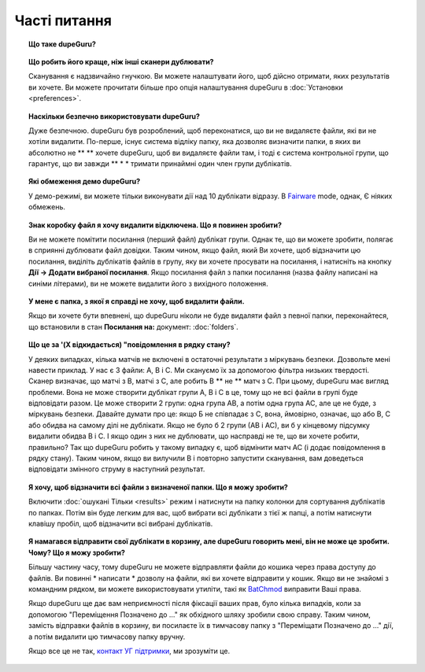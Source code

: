 ﻿Часті питання
==========================

.. topic:: Що таке dupeGuru?

    .. only:: edition_se

        dupeGuru це інструмент для пошуку дублікатів файлів на вашому комп'ютері. Він може сканувати або імен файлів або контенту. Файл функцій сканування нечіткого відповідності алгоритму, який дозволяє знайти однакові імена файлів, навіть якщо вони не зовсім те ж саме.

    .. only:: edition_me

        dupeGuru Music Edition являє собою інструмент для пошуку дубльованих пісень у вашій музичній колекції. Він може будувати свою сканування файлів, тегам або змісту. Файл і тег перевіряє функція нечіткого відповідності алгоритм, який може знаходити дублікати файлів або теги, навіть якщо вони не зовсім те ж саме.

    .. only:: edition_pe

        dupeGuru Picture Edition (PE для стислості) являє собою інструмент для пошуку дублікатів фотографій на вашому комп'ютері. Не тільки він може знайти точні відповідності, але він також може знайти дублікати серед фотографій різного роду (PNG, JPG, GIF і т.д..) І якість.

.. topic:: Що робить його краще, ніж інші сканери дублювати?

    Сканування є надзвичайно гнучкою. Ви можете налаштувати його, щоб дійсно отримати, яких результатів ви хочете. Ви можете прочитати більше про опція налаштування dupeGuru в :doc:`Установки <preferences>`.

.. topic:: Наскільки безпечно використовувати dupeGuru?

    Дуже безпечною. dupeGuru був розроблений, щоб переконатися, що ви не видаляєте файли, які ви не хотіли видалити. По-перше, існує система відліку папку, яка дозволяє визначити папки, в яких ви абсолютно не ** ** хочете dupeGuru, щоб ви видаляєте файли там, і тоді є система контрольної групи, що гарантує, що ви завжди ** * * тримати принаймні один член групи дублікатів.

.. topic:: Які обмеження демо dupeGuru?

    У демо-режимі, ви можете тільки виконувати дії над 10 дублікати відразу. В
    `Fairware <http://open.hardcoded.net/about/>`_ mode, однак, Є ніяких обмежень.

.. topic:: Знак коробку файл я хочу видалити відключена. Що я повинен зробити?

    Ви не можете помітити посилання (перший файл) дублікат групи. Однак те, що ви можете зробити, полягає в сприянні дублювати файл довідки. Таким чином, якщо файл, який Ви хочете, щоб відзначити цю посилання, виділіть дублікатів файлів в групу, яку ви хочете просувати на посилання, і натисніть на кнопку **Дії -> Додати вибраної посилання**. Якщо посилання файл з папки посилання (назва файлу написані на синіми літерами), ви не можете видалити його з вихідного положення.

.. topic:: У мене є папка, з якої я справді не хочу, щоб видалити файли.

    Якщо ви хочете бути впевнені, що dupeGuru ніколи не буде видаляти файл з певної папки, переконайтеся, що встановили в стан **Посилання на:** документ: :doc:`folders`.

.. topic:: Що це за '(X відкидається) "повідомлення в рядку стану?

    У деяких випадках, кілька матчів не включені в остаточні результати з міркувань безпеки. Дозвольте мені навести приклад. У нас є 3 файли: A, B і C. Ми скануємо їх за допомогою фільтра низьких твердості. Сканер визначає, що матчі з B, матчі з С, але робить B ** не ** матч з С. При цьому, dupeGuru має вигляд проблеми. Вона не може створити дублікат групи А, В і С в це, тому що не всі файли в групі буде відповідати разом. Це може створити 2 групи: одна група AB, а потім одна група AC, але це не буде, з міркувань безпеки. Давайте думати про це: якщо Б не співпадає з С, вона, ймовірно, означає, що або B, C або обидва на самому ділі не дублікати. Якщо не було б 2 групи (АВ і АС), ви б у кінцевому підсумку видалити обидва B і C. І якщо один з них не дублювати, що насправді не те, що ви хочете робити, правильно? Так що dupeGuru робить у такому випадку є, щоб відмінити матч AC (і додає повідомлення в рядку стану). Таким чином, якщо ви вилучили B і повторно запустити сканування, вам доведеться відповідати змінного струму в наступний результат.

.. topic:: Я хочу, щоб відзначити всі файли з визначеної папки. Що я можу зробити?

    Включити :doc:`ошукані Тільки <results>` режим і натиснути на папку колонки для сортування дублікатів по папках. Потім він буде легким для вас, щоб вибрати всі дублікати з тієї ж папці, а потім натиснути клавішу пробіл, щоб відзначити всі вибрані дублікатів.

.. only:: edition_se or edition_pe

    .. topic:: Я хочу, щоб видалити всі файли, які більше 300 Кб від їх посиланням на файл. Що я можу зробити?

        * Включити :doc:`ошукані Тільки <results>` режимі.
        * Включити **Значення Delta** режимі.
        * Натисніть на "Розмір" стовпця для сортування результатів за розміром.
        * Вибрати всі дублікати нижче -300.
        * Натисніть на **Видалити вибрані з результатів**.
        * Вибрати всі дублікати більше 300 осіб.
        * Натисніть на **Видалити вибрані з результатів**.

    .. topic:: Я хочу, щоб мої останні змінені файли файли довідки. Що я можу зробити?

        * Включити :doc:`ошукані Тільки <results>` режимі.
        * Включити **Значення Delta** режимі.
        * Натисніть на "Модифікація" колонку для сортування результатів за датою зміни.
        * Натисніть на "Модифікація" колона знову змінити порядок сортування.
        * Вибрати всі дублікати за 0.
        * Натисніть на **Зробити вибраної посилання**.

    .. topic:: Я хочу, щоб відзначити все дублікати, що містять слово "копія". Як мені це зробити?

        * **Windows**: Натисніть на **Дії -> Застосувати фільтр**, потім введіть "копія", натисніть кнопку ОК.
        * **Mac OS X**: Типу "копія" в "Фільтр" поле на панелі інструментів.
        * Натисніть на Марка **-> Позначити всі**.

.. only:: edition_me

    .. topic:: Я хочу, щоб видалити всі пісні, які більш ніж на 3 секунди від своєї посиланням на файл. Що я можу зробити?

        * Включити :doc:`ошукані Тільки <results>` режимі.
        * Включити **Значення Delta** режимі.
        * Натисніть на "Час" колонку для сортування результатів за часом.
        * Вибрати всі дублікати нижче -00:03.
        * Натисніть на **Видалити вибрані з результатів**.
        * Вибрати всі дублікати за 00:03.
        * Натисніть на **Видалити вибрані з результатів**.

    .. topic:: Я хочу, щоб мій високий бітрейт файлів пісні посилання. Що я можу зробити?

        * Включити :doc:`ошукані Тільки <results>` режимі.
        * Включити **Значення Delta** режимі.
        * Натисніть на "Бітрейт" колонку для сортування результатів по бітрейт.
        * Натисніть на "Бітрейт" колона знову змінити порядок сортування.
        * Вибрати всі дублікати за 0.
        * Натисніть на **Зробити вибраної посилання**.

    .. topic:: Я не хочу [жити] і [ремікс] версії моїх пісень вважатися дублікатами. Як мені це зробити?

        Якщо ваше порівняння поріг досить низьким, ви, ймовірно, в кінцевому підсумку з живою і ремікс версії ваших пісень у своїх результатах. Там ви нічого не можете зробити, щоб запобігти цьому, але є дещо можна зробити, щоб легко видалити їх зі свого результати після сканування: після сканування, фільтрації. Якщо, наприклад, ви хочете видалити всі пісні з чим-небудь у квадратних дужках []:

        * **Windows**: Натисніть на **Дії -> Застосувати фільтр**, а потім введіть "[*]", натисніть кнопку ОК.
        * **Mac OS X**: Тип "[*]" в "Фільтр" поле на панелі інструментів.
        * Натисніть на Марка **-> Позначити всі**.
        * Натисніть на **Дії -> Видалити вибрані з результатів**.

.. topic:: Я намагався відправити свої дублікати в корзину, але dupeGuru говорить мені, він не може це зробити. Чому? Що я можу зробити?

    Більшу частину часу, тому dupeGuru не можете відправляти файли до кошика через права доступу до файлів. Ви повинні * написати * дозволу на файли, які ви хочете відправити у кошик. Якщо ви не знайомі з командним рядком, ви можете використовувати утиліти, такі як `BatChmod <http://macchampion.com/arbysoft/BatchMod>`_ виправити Ваші права.

    Якщо dupeGuru ще дає вам неприємності після фіксації ваших прав, було кілька випадків, коли за допомогою "Переміщення Позначено до ..." як обхідного шляху зробили свою справу. Таким чином, замість відправки файлів в корзину, ви посилаєте їх в тимчасову папку з "Переміщати Позначено до ..." дії, а потім видалити цю тимчасову папку вручну.

    .. only:: edition_pe

        Якщо ви намагаєтеся видалити *iPhoto*, то причина збою інша. Видалення не виконується, так dupeGuru не може спілкуватися з iPhoto. Врахуйте, що для видалення коректної роботи, ви не повинні грати навколо iPhoto в той час як dupeGuru працює. Крім того, іноді, система Applescript, здається, не знають, де знайти Iphoto запустити його. Це може допомогти в таких випадках для запуску Iphoto * до * ви посилаєте дублікатів в корзину.

    Якщо все це не так, `контакт УГ підтримки <http://www.hardcoded.net/support>`_, ми зрозуміти це.

.. todo:: This FAQ qestion is outdated, see english version.
